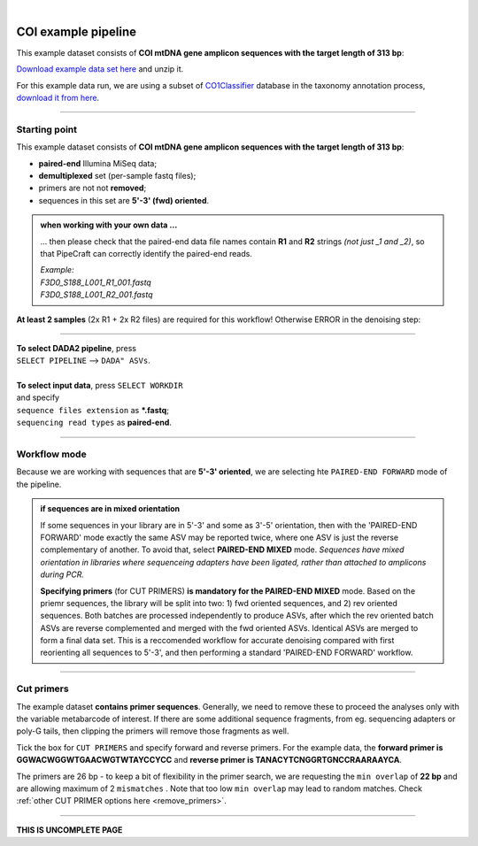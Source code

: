 .. |PipeCraft2_logo| image:: _static/PipeCraft2_icon_v2.png
  :width: 50
  :alt: Alternative text
  :target: https://github.com/pipecraft2/user_guide

.. raw:: html

    <style> .red {color:#ff0000; font-weight:bold; font-size:16px} </style>

.. role:: red

.. raw:: html

    <style> .green {color:#00f03d; font-weight:bold; font-size:16px} </style>

.. role:: green
  
.. |fastqc_per_base_sequence_quality_plot| image:: _static/fastqc_per_base_sequence_quality_plot.png
  :width: 850
  :alt: Alternative text

.. |workflow_finished| image:: _static/workflow_finished.png
  :width: 300
  :alt: Alternative text
  :class: center

.. |stop_workflow| image:: _static/stop_workflow.png
  :width: 200
  :alt: Alternative text

.. |DADA2_PE_FWD| image:: _static/DADA2_PE_FWD.png
  :width: 700
  :alt: Alternative text

.. |cut_primers_expand_example| image:: _static/cut_primers_expand_example.png
  :width: 600
  :alt: Alternative text 

.. |DADA2_quality_filt_expand| image:: _static/DADA2_quality_filt_expand.png
  :width: 600
  :alt: Alternative text

.. |DADA2_denoise_expand| image:: _static/DADA2_denoise_expand.png
  :width: 600
  :alt: Alternative text

.. |DADA2_assign_tax_expand| image:: _static/DADA2_assign_tax_expand.png
  :width: 600
  :alt: Alternative text

.. |DADA2_filter_table_expand| image:: _static/DADA2_filter_table_expand.png
  :width: 600
  :alt: Alternative text

.. |DADA2_2samples_needed| image:: _static/troubleshoot/DADA2_2samples_needed.png
  :width: 300
  :alt: Alternative text

.. |output_icon| image:: _static/output_icon.png
  :width: 50
  :alt: Alternative text

.. |save| image:: _static/save.png
  :width: 50
  :alt: Alternative text

.. |pulling_image| image:: _static/pulling_image.png
  :width: 280
  :alt: Alternative text

.. meta::
    :description lang=en:
        PipeCraft manual. tutorial

|

COI example pipeline |PipeCraft2_logo|
--------------------------------------

This example dataset consists of **COI mtDNA gene amplicon sequences with the target length of 313 bp**:

| `Download example data set here <https://raw.githubusercontent.com/pipecraft2/user_guide/master/data/example_data_COI_313bp.zip>`_ and unzip it. 

For this example data run, we are using a subset of `CO1Classifier <https://github.com/terrimporter/CO1Classifier>`_ database in the taxonomy annotation process, `download it from here <https://raw.githubusercontent.com/pipecraft2/user_guide/master/data/Databases/SINTAX_COIv5.1.0.subset.zip>`_.


____________________________________________________

Starting point 
~~~~~~~~~~~~~~

This example dataset consists of **COI mtDNA gene amplicon sequences with the target length of 313 bp**:

- **paired-end** Illumina MiSeq data;
- **demultiplexed** set (per-sample fastq files);
- primers are not not **removed**;
- sequences in this set are **5'-3' (fwd) oriented**.


.. admonition:: when working with your own data ...

  ... then please check that the paired-end data file names contain **R1** and **R2** strings *(not just _1 and _2)*, so that 
  PipeCraft can correctly identify the paired-end reads.

  | *Example:*
  | *F3D0_S188_L001_R1_001.fastq*
  | *F3D0_S188_L001_R2_001.fastq*

  
**At least 2 samples** (2x R1 + 2x R2 files) are required for this workflow! Otherwise ERROR in the denoising step:

|DADA2_2samples_needed| 

____________________________________________________

| **To select DADA2 pipeline**, press
| ``SELECT PIPELINE`` --> ``DADA" ASVs``.
| 
| **To select input data**, press ``SELECT WORKDIR``
| and specify
| ``sequence files extension`` as **\*.fastq**;  
| ``sequencing read types`` as **paired-end**.

____________________________________________________

Workflow mode
~~~~~~~~~~~~~

Because we are working with sequences that are **5'-3' oriented**, we are selecting hte ``PAIRED-END FORWARD`` mode of the pipeline. 

|DADA2_PE_FWD| 

.. admonition:: if sequences are in mixed orientation
 
 If some sequences in your library are in 5'-3' and some as 3'-5' orientation, 
 then with the 'PAIRED-END FORWARD' mode exactly the same ASV may be reported twice, where one ASV is just the reverse complementary of another. 
 To avoid that, select **PAIRED-END MIXED** mode. 
 *Sequences have mixed orientation in libraries where sequenceing adapters have been ligated, rather than attached to amplicons during PCR.*

 **Specifying primers** (for CUT PRIMERS) **is mandatory for the PAIRED-END MIXED** mode. Based on the priemr sequences, the library will be split into two: 
 1) fwd oriented sequences, and 2) rev oriented sequences. Both batches are processed independently to produce ASVs, after which the rev oriented batch ASVs are 
 reverse complemented and merged with the fwd oriented ASVs. Identical ASVs are merged to form a final data set. This is a reccomended workflow for accurate denoising compared with first 
 reorienting all sequences to 5'-3', and then performing a standard 'PAIRED-END FORWARD' workflow.

____________________________________________________

Cut primers
~~~~~~~~~~~

The example dataset **contains primer sequences**. Generally, we need to remove these to proceed the analyses only with the variable metabarcode of interest.
If there are some additional sequence fragments, from eg. sequencing adapters or poly-G tails, then clipping the primers will remove those fragments as well.

Tick the box for ``CUT PRIMERS`` and specify forward and reverse primers.
For the example data, the **forward primer is GGWACWGGWTGAACWGTWTAYCCYCC** and **reverse primer is TANACYTCNGGRTGNCCRAARAAYCA**.

|cut_primers_expand_example|

The primers are 26 bp - to keep a bit of flexibility in the primer search, we are requesting the ``min overlap`` of **22 bp** and are allowing maximum of 2 ``mismatches`` . 
Note that too low ``min overlap`` may lead to random matches. Check :ref:`other CUT PRIMER options here <remove_primers>`.


__________________________________________________

**THIS IS UNCOMPLETE PAGE**
